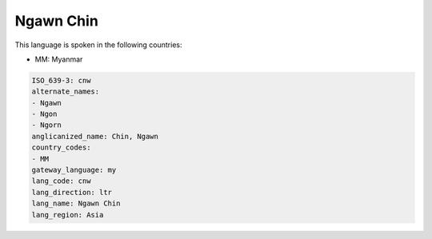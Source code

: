 .. _cnw:

Ngawn Chin
==========

This language is spoken in the following countries:

* MM: Myanmar

.. code-block:: yaml

    ISO_639-3: cnw
    alternate_names:
    - Ngawn
    - Ngon
    - Ngorn
    anglicanized_name: Chin, Ngawn
    country_codes:
    - MM
    gateway_language: my
    lang_code: cnw
    lang_direction: ltr
    lang_name: Ngawn Chin
    lang_region: Asia
    

